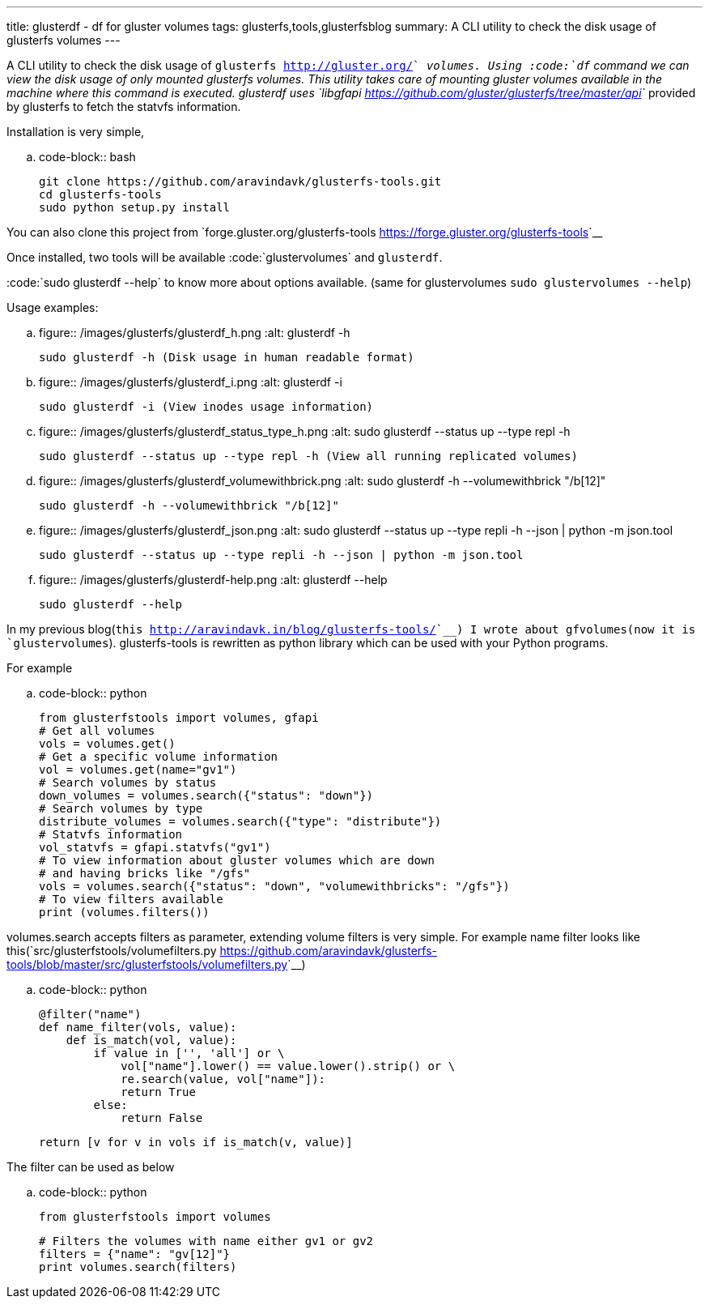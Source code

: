 ---
title: glusterdf - df for gluster volumes
tags: glusterfs,tools,glusterfsblog
summary: A CLI utility to check the disk usage of glusterfs volumes
---

A CLI utility to check the disk usage of `glusterfs <http://gluster.org/>`__ volumes. Using :code:`df` command we can view the disk usage of only mounted glusterfs volumes. This utility takes care of mounting gluster volumes available in the machine where this command is executed. glusterdf uses `libgfapi <https://github.com/gluster/glusterfs/tree/master/api>`__ provided by glusterfs to fetch the statvfs information.

Installation is very simple,

.. code-block:: bash

    git clone https://github.com/aravindavk/glusterfs-tools.git
    cd glusterfs-tools
    sudo python setup.py install


You can also clone this project from `forge.gluster.org/glusterfs-tools <https://forge.gluster.org/glusterfs-tools>`__

Once installed, two tools will be available :code:`glustervolumes` and `glusterdf`.

:code:`sudo glusterdf --help` to know more about options available. (same for glustervolumes `sudo glustervolumes --help`)

Usage examples:

.. figure:: /images/glusterfs/glusterdf_h.png
   :alt: glusterdf -h

   sudo glusterdf -h (Disk usage in human readable format)


.. figure:: /images/glusterfs/glusterdf_i.png
   :alt: glusterdf -i

   sudo glusterdf -i (View inodes usage information)


.. figure:: /images/glusterfs/glusterdf_status_type_h.png
   :alt: sudo glusterdf --status up --type repl -h

   sudo glusterdf --status up --type repl -h (View all running replicated volumes)


.. figure:: /images/glusterfs/glusterdf_volumewithbrick.png
   :alt: sudo glusterdf -h --volumewithbrick "/b[12]"

   sudo glusterdf -h --volumewithbrick "/b[12]"


.. figure:: /images/glusterfs/glusterdf_json.png
   :alt: sudo glusterdf --status up --type repli -h --json | python -m json.tool

   sudo glusterdf --status up --type repli -h --json | python -m json.tool


.. figure:: /images/glusterfs/glusterdf-help.png
   :alt: glusterdf --help

   sudo glusterdf --help


In my previous blog(`this <http://aravindavk.in/blog/glusterfs-tools/>`__) I wrote about gfvolumes(now it is `glustervolumes`). glusterfs-tools is rewritten as python library which can be used with your Python programs.

For example 

.. code-block:: python

    from glusterfstools import volumes, gfapi
    # Get all volumes
    vols = volumes.get()
    # Get a specific volume information
    vol = volumes.get(name="gv1")
    # Search volumes by status
    down_volumes = volumes.search({"status": "down"})
    # Search volumes by type
    distribute_volumes = volumes.search({"type": "distribute"})
    # Statvfs information
    vol_statvfs = gfapi.statvfs("gv1")
    # To view information about gluster volumes which are down
    # and having bricks like "/gfs"
    vols = volumes.search({"status": "down", "volumewithbricks": "/gfs"})
    # To view filters available
    print (volumes.filters())
    


volumes.search accepts filters as parameter, extending volume filters is very simple. For example name filter looks like this(`src/glusterfstools/volumefilters.py <https://github.com/aravindavk/glusterfs-tools/blob/master/src/glusterfstools/volumefilters.py>`__)

.. code-block:: python

    @filter("name")
    def name_filter(vols, value):
        def is_match(vol, value):
            if value in ['', 'all'] or \
                vol["name"].lower() == value.lower().strip() or \
                re.search(value, vol["name"]):
                return True
            else:
                return False
    
        return [v for v in vols if is_match(v, value)]


The filter can be used as below

.. code-block:: python

    from glusterfstools import volumes
    
    # Filters the volumes with name either gv1 or gv2
    filters = {"name": "gv[12]"}
    print volumes.search(filters)
    
